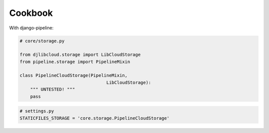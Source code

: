 ========
Cookbook
========

With django-pipeline:

.. code-block:: python

    # core/storage.py

    from djlibcloud.storage import LibCloudStorage
    from pipeline.storage import PipelineMixin

    class PipelineCloudStorage(PipelineMixin,
                                     LibCloudStorage):
        """ UNTESTED! """
        pass


.. code-block:: python

    # settings.py
    STATICFILES_STORAGE = 'core.storage.PipelineCloudStorage'
    